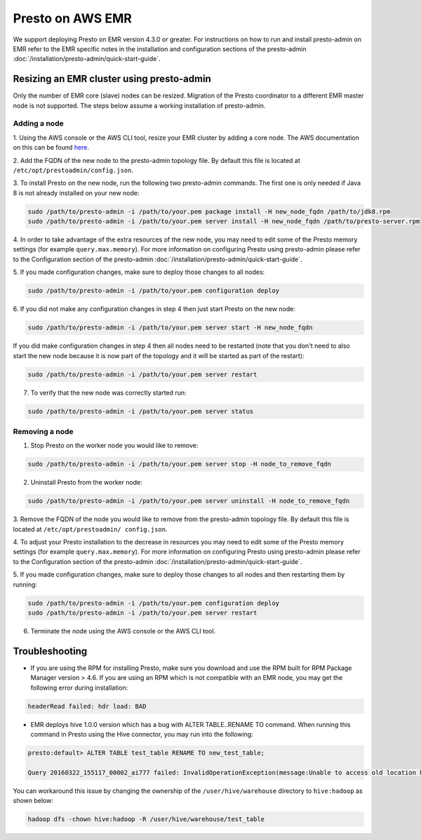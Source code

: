 =================
Presto on AWS EMR
=================

We support deploying Presto on EMR version 4.3.0 or greater. For instructions
on how to run and install presto-admin on EMR refer to the EMR specific notes
in the installation and configuration sections of the presto-admin
:doc:`/installation/presto-admin/quick-start-guide`.

Resizing an EMR cluster using presto-admin
==========================================

Only the number of EMR core (slave) nodes can be resized. Migration of the
Presto coordinator to a different EMR master node is not supported. The
steps below assume a working installation of presto-admin.

Adding a node
-------------

1. Using the AWS console or the AWS CLI tool, resize your EMR cluster by
adding a core node. The AWS documentation on this can be found
`here <http://docs.aws.amazon.com/ElasticMapReduce/latest/ManagementGuide/emr-manage-resize.html>`_.

2. Add the FQDN of the new node to the presto-admin topology file.
By default this file is located at ``/etc/opt/prestoadmin/config.json``.

3. To install Presto on the new node, run the following two presto-admin
commands. The first one is only needed if Java 8 is not already installed on your
new node:

.. code-block:: bash

    sudo /path/to/presto-admin -i /path/to/your.pem package install -H new_node_fqdn /path/to/jdk8.rpm
    sudo /path/to/presto-admin -i /path/to/your.pem server install -H new_node_fqdn /path/to/presto-server.rpm

4. In order to take advantage of the extra resources of the new node, you
may need to edit some of the Presto memory settings (for example
``query.max.memory``). For more information on configuring Presto using
presto-admin please refer to the Configuration section of the presto-admin
:doc:`/installation/presto-admin/quick-start-guide`.

5. If you made configuration changes, make sure to deploy those changes to
all nodes:

.. code-block:: bash

    sudo /path/to/presto-admin -i /path/to/your.pem configuration deploy

6. If you did not make any configuration changes in step 4 then just start
Presto on the new node:

.. code-block:: bash

    sudo /path/to/presto-admin -i /path/to/your.pem server start -H new_node_fqdn

If you did make configuration changes in step 4 then all nodes need to be restarted
(note that you don't need to also start the new node because it is now part
of the topology and it will be started as part of the restart):

.. code-block:: bash

    sudo /path/to/presto-admin -i /path/to/your.pem server restart

7. To verify that the new node was correctly started run:

.. code-block:: bash

    sudo /path/to/presto-admin -i /path/to/your.pem server status

Removing a node
---------------

1. Stop Presto on the worker node you would like to remove:

.. code-block:: bash

    sudo /path/to/presto-admin -i /path/to/your.pem server stop -H node_to_remove_fqdn

2. Uninstall Presto from the worker node:

.. code-block:: bash

    sudo /path/to/presto-admin -i /path/to/your.pem server uninstall -H node_to_remove_fqdn

3. Remove the FQDN of the node you would like to remove from the presto-admin
topology file. By default this file is located at ``/etc/opt/prestoadmin/
config.json``.

4. To adjust your Presto installation to the decrease in resources you
may need to edit some of the Presto memory settings (for example
``query.max.memory``). For more information on configuring Presto using
presto-admin please refer to the Configuration section of the presto-admin
:doc:`/installation/presto-admin/quick-start-guide`.

5. If you made configuration changes, make sure to deploy those changes to
all nodes and then restarting them by running:

.. code-block:: bash

    sudo /path/to/presto-admin -i /path/to/your.pem configuration deploy
    sudo /path/to/presto-admin -i /path/to/your.pem server restart

6. Terminate the node using the AWS console or the AWS CLI tool.

Troubleshooting
===============

* If you are using the RPM for installing Presto, make sure you download and use the RPM built for RPM Package Manager version > 4.6. If you are using an RPM which is not compatible with an EMR node, you may get the following error during installation:

.. code-block:: none

    headerRead failed: hdr load: BAD
   
* EMR deploys hive 1.0.0 version which has a bug with ALTER TABLE..RENAME TO command. When running this command in Presto using the Hive connector, you may run into the following:

.. code-block:: none

    presto:default> ALTER TABLE test_table RENAME TO new_test_table;
    
    Query 20160322_155117_00002_ai777 failed: InvalidOperationException(message:Unable to access old location hdfs://node:8020/user/hive/warehouse/test_table for table default.test_table)
    
You can workaround this issue by changing the ownership of the ``/user/hive/warehouse`` directory to ``hive:hadoop`` as shown below:

.. code-block:: none

    hadoop dfs -chown hive:hadoop -R /user/hive/warehouse/test_table
